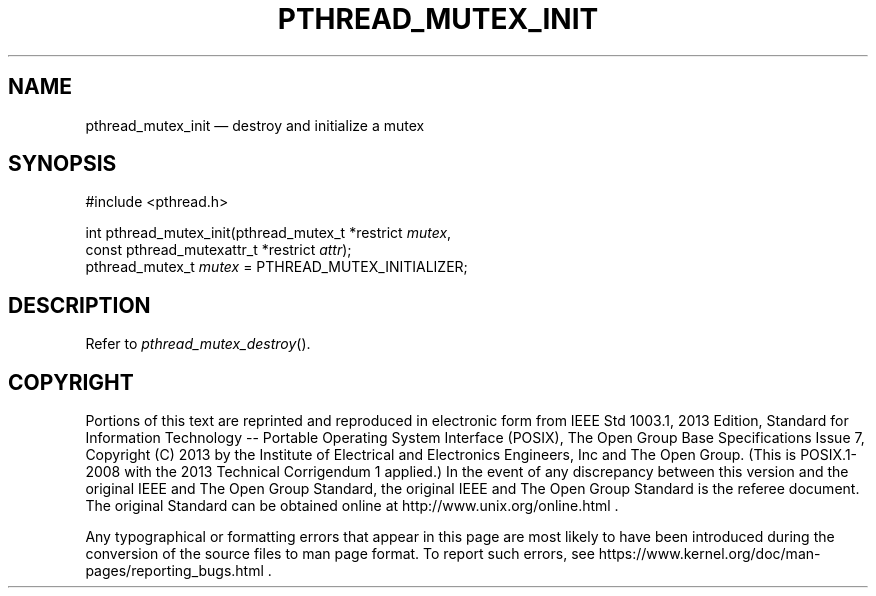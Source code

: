'\" et
.TH PTHREAD_MUTEX_INIT "3" 2013 "IEEE/The Open Group" "POSIX Programmer's Manual"

.SH NAME
pthread_mutex_init
\(em destroy and initialize a mutex
.SH SYNOPSIS
.LP
.nf
#include <pthread.h>
.P
int pthread_mutex_init(pthread_mutex_t *restrict \fImutex\fP,
    const pthread_mutexattr_t *restrict \fIattr\fP);
pthread_mutex_t \fImutex\fP = PTHREAD_MUTEX_INITIALIZER;
.fi
.SH DESCRIPTION
Refer to
.IR "\fIpthread_mutex_destroy\fR\^(\|)".
.SH COPYRIGHT
Portions of this text are reprinted and reproduced in electronic form
from IEEE Std 1003.1, 2013 Edition, Standard for Information Technology
-- Portable Operating System Interface (POSIX), The Open Group Base
Specifications Issue 7, Copyright (C) 2013 by the Institute of
Electrical and Electronics Engineers, Inc and The Open Group.
(This is POSIX.1-2008 with the 2013 Technical Corrigendum 1 applied.) In the
event of any discrepancy between this version and the original IEEE and
The Open Group Standard, the original IEEE and The Open Group Standard
is the referee document. The original Standard can be obtained online at
http://www.unix.org/online.html .

Any typographical or formatting errors that appear
in this page are most likely
to have been introduced during the conversion of the source files to
man page format. To report such errors, see
https://www.kernel.org/doc/man-pages/reporting_bugs.html .
